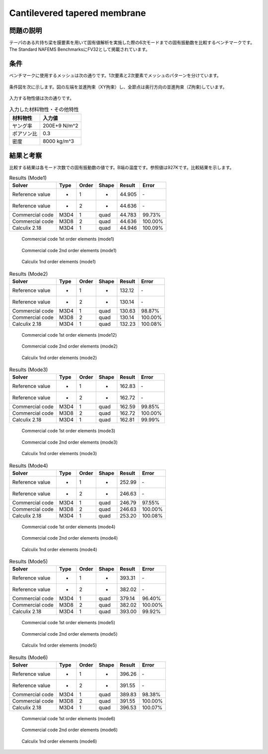 Cantilevered tapered membrane
=============================

問題の説明
----------

テーパのある片持ち梁を膜要素を用いて固有値解析を実施した際の6次モードまでの固有振動数を比較するベンチマークです。The Standard NAFEMS BenchmarksにFV32として掲載されています。

条件
----

ベンチマークに使用するメッシュは次の通りです。1次要素と2次要素でメッシュのパターンを分けています。

.. figure:: cantilevered_tapered_membrane_mesh_LOE.png

.. figure:: cantilevered_tapered_membrane_mesh_HOE.png

条件図を次に示します。図の左端を並進拘束（XY拘束）し、全節点は奥行方向の並進拘束（Z拘束)しています。

.. figure:: cantilevered_tapered_membrane_bc.png

入力する物性値は次の通りです。

.. table:: 入力した材料物性・その他特性

   ========== =============
   材料物性   入力値
   ========== =============
   ヤング率   200E+9 N/m^2
   ポアソン比 0.3
   密度       8000 kg/m^3
   ========== =============

結果と考察
----------

比較する結果は各モード次数での固有振動数の値です。B端の温度です。参照値は927Kです。比較結果を示します。

.. table:: Results (Mode1)
   :widths: auto

   ================ ====== ====== ====== ======= ========
   Solver           Type   Order  Shape  Result  Error
   ================ ====== ====== ====== ======= ========
   Reference value  -      1      -      44.905  ‐ 
   Reference value  -      2      -      44.636  ‐ 
   Commercial code  M3D4   1      quad   44.783  99.73%
   Commercial code  M3D8   2      quad   44.636  100.00%
   Calculix 2.18    M3D4   1      quad   44.946  100.09%
   ================ ====== ====== ====== ======= ========

.. figure:: cantilevered_tapered_membrane_commercial_order1_mode1.png

   Commercial code 1st order elements (mode1)

.. figure:: cantilevered_tapered_membrane_commercial_order2_mode1.png

   Commercial code 2nd order elements (mode1)

.. figure:: cantilevered_tapered_membrane_calculix_order1_mode1.png

   Calculix 1nd order elements (mode1)

.. table:: Results (Mode2)
   :widths: auto

   ================ ====== ====== ====== ======= ========
   Solver           Type   Order  Shape  Result  Error
   ================ ====== ====== ====== ======= ========
   Reference value  -      1      -      132.12  ‐ 
   Reference value  -      2      -      130.14  ‐ 
   Commercial code  M3D4   1      quad   130.63  98.87%
   Commercial code  M3D8   2      quad   130.14  100.00%
   Calculix 2.18    M3D4   1      quad   132.23  100.08%
   ================ ====== ====== ====== ======= ========

.. figure:: cantilevered_tapered_membrane_commercial_order1_mode2.png

   Commercial code 1st order elements (mode12)

.. figure:: cantilevered_tapered_membrane_commercial_order2_mode2.png

   Commercial code 2nd order elements (mode2)

.. figure:: cantilevered_tapered_membrane_calculix_order1_mode2.png

   Calculix 1nd order elements (mode2)

.. table:: Results (Mode3)
   :widths: auto

   ================ ====== ====== ====== ======= ========
   Solver           Type   Order  Shape  Result  Error
   ================ ====== ====== ====== ======= ========
   Reference value  -      1      -      162.83  ‐ 
   Reference value  -      2      -      162.72  ‐ 
   Commercial code  M3D4   1      quad   162.59  99.85%
   Commercial code  M3D8   2      quad   162.72  100.00%
   Calculix 2.18    M3D4   1      quad   162.81  99.99%
   ================ ====== ====== ====== ======= ========

.. figure:: cantilevered_tapered_membrane_commercial_order1_mode3.png

   Commercial code 1st order elements (mode3)

.. figure:: cantilevered_tapered_membrane_commercial_order2_mode3.png

   Commercial code 2nd order elements (mode3)

.. figure:: cantilevered_tapered_membrane_calculix_order1_mode3.png

   Calculix 1nd order elements (mode3)

.. table:: Results (Mode4)
   :widths: auto

   ================ ====== ====== ====== ======= ========
   Solver           Type   Order  Shape  Result  Error
   ================ ====== ====== ====== ======= ========
   Reference value  -      1      -      252.99  ‐ 
   Reference value  -      2      -      246.63  ‐ 
   Commercial code  M3D4   1      quad   246.79  97.55%
   Commercial code  M3D8   2      quad   246.63  100.00%
   Calculix 2.18    M3D4   1      quad   253.20  100.08%
   ================ ====== ====== ====== ======= ========

.. figure:: cantilevered_tapered_membrane_commercial_order1_mode4.png

   Commercial code 1st order elements (mode4)

.. figure:: cantilevered_tapered_membrane_commercial_order2_mode4.png

   Commercial code 2nd order elements (mode4)

.. figure:: cantilevered_tapered_membrane_calculix_order1_mode4.png

   Calculix 1nd order elements (mode4)

.. table:: Results (Mode5)
   :widths: auto

   ================ ====== ====== ====== ======= ========
   Solver           Type   Order  Shape  Result  Error
   ================ ====== ====== ====== ======= ========
   Reference value  -      1      -      393.31  ‐ 
   Reference value  -      2      -      382.02  ‐ 
   Commercial code  M3D4   1      quad   379.14  96.40%
   Commercial code  M3D8   2      quad   382.02  100.00%
   Calculix 2.18    M3D4   1      quad   393.00  99.92%
   ================ ====== ====== ====== ======= ========

.. figure:: cantilevered_tapered_membrane_commercial_order1_mode5.png

   Commercial code 1st order elements (mode5)

.. figure:: cantilevered_tapered_membrane_commercial_order2_mode5.png

   Commercial code 2nd order elements (mode5)

.. figure:: cantilevered_tapered_membrane_calculix_order1_mode5.png

   Calculix 1nd order elements (mode5)

.. table:: Results (Mode6)
   :widths: auto

   ================ ====== ====== ====== ======= ========
   Solver           Type   Order  Shape  Result  Error
   ================ ====== ====== ====== ======= ========
   Reference value  -      1      -      396.26  ‐ 
   Reference value  -      2      -      391.55  ‐ 
   Commercial code  M3D4   1      quad   389.83  98.38%
   Commercial code  M3D8   2      quad   391.55  100.00%
   Calculix 2.18    M3D4   1      quad   396.53  100.07%
   ================ ====== ====== ====== ======= ========

.. figure:: cantilevered_tapered_membrane_commercial_order1_mode6.png

   Commercial code 1st order elements (mode6)

.. figure:: cantilevered_tapered_membrane_commercial_order2_mode6.png

   Commercial code 2nd order elements (mode6)

.. figure:: cantilevered_tapered_membrane_calculix_order1_mode6.png

   Calculix 1nd order elements (mode6)